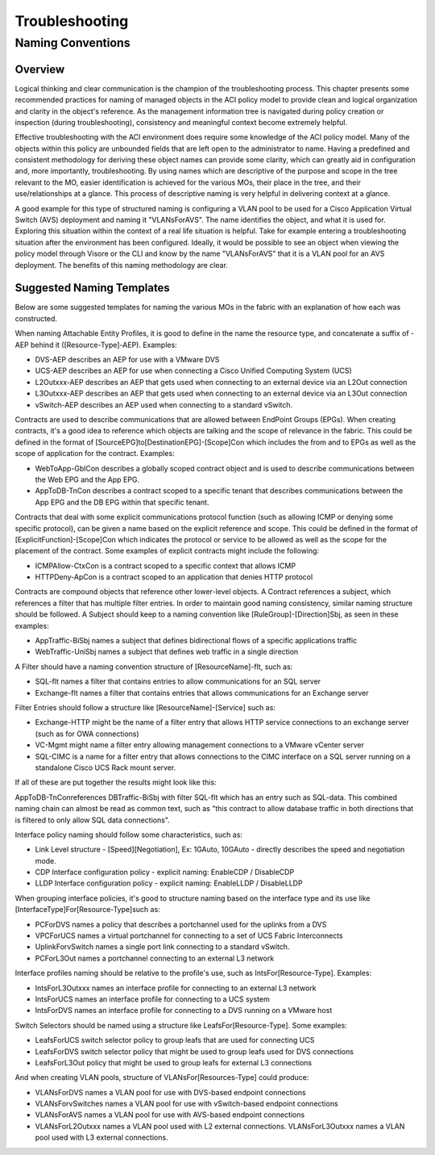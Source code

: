***************
Troubleshooting
***************

Naming Conventions
==================

Overview
--------

Logical thinking and clear communication is the champion of the
troubleshooting process. This chapter presents some recommended practices for
naming of managed objects in the ACI policy model to provide clean and logical
organization and clarity in the object's reference. As the management
information tree is navigated during policy creation or inspection (during
troubleshooting), consistency and meaningful context become extremely helpful.

Effective troubleshooting with the ACI environment does require some knowledge
of the ACI policy model. Many of the objects within this policy are unbounded
fields that are left open to the administrator to name. Having a predefined
and consistent methodology for deriving these object names can provide some
clarity, which can greatly aid in configuration and, more importantly,
troubleshooting. By using names which are descriptive of the purpose and scope
in the tree relevant to the MO, easier identification is achieved for the
various MOs, their place in the tree, and their use/relationships at a glance.
This process of descriptive naming is very helpful in delivering context at a
glance.

A good example for this type of structured naming is configuring a VLAN pool
to be used for a Cisco Application Virtual Switch (AVS) deployment and naming
it "VLANsForAVS". The name identifies the object, and what it is used for.
Exploring this situation within the context of a real life situation is
helpful. Take for example entering a troubleshooting situation after the
environment has been configured. Ideally, it would be possible to see an
object when viewing the policy model through Visore or the CLI and know by the
name "VLANsForAVS" that it is a VLAN pool for an AVS deployment. The benefits
of this naming methodology are clear.

Suggested Naming Templates
--------------------------

Below are some suggested templates for naming the various MOs in the fabric
with an explanation of how each was constructed.

When naming Attachable Entity Profiles, it is good to define in the name the
resource type, and concatenate a suffix of -AEP behind it
([Resource-Type]-AEP). Examples:

* DVS-AEP describes an AEP for use with a VMware DVS
* UCS-AEP describes an AEP for use when connecting a Cisco Unified Computing
  System (UCS)
* L2Outxxx-AEP describes an AEP that gets used when connecting to an external
  device via an L2Out connection
* L3Outxxx-AEP describes an AEP that gets used when connecting to an external
  device via an L3Out connection
* vSwitch-AEP describes an AEP used when connecting to a standard vSwitch.

Contracts are used to describe communications that are allowed between
EndPoint Groups (EPGs). When creating contracts, it's a good idea to reference
which objects are talking and the scope of relevance in the fabric. This could
be defined in the format of [SourceEPG]to[DestinationEPG]-[Scope]Con which
includes the from and to EPGs as well as the scope of application for the
contract. Examples:

* WebToApp-GblCon describes a globally scoped contract object and is used to
  describe communications between the Web EPG and the App EPG.
* AppToDB-TnCon describes a contract scoped to a specific tenant that describes
  communications between the App EPG and the DB EPG within that specific
  tenant.

Contracts that deal with some explicit communications protocol function (such
as allowing ICMP or denying some specific protocol), can be given a name based
on the explicit reference and scope. This could be defined in the format of
[ExplicitFunction]-[Scope]Con which indicates the protocol or service to be
allowed as well as the scope for the placement of the contract. Some examples
of explicit contracts might include the following:

* ICMPAllow-CtxCon is a contract scoped to a specific context that allows ICMP
* HTTPDeny-ApCon is a contract scoped to an application that denies HTTP
  protocol

Contracts are compound objects that reference other lower-level objects. A
Contract references a subject, which references a filter that has multiple
filter entries. In order to maintain good naming consistency, similar naming
structure should be followed. A Subject should keep to a naming convention
like [RuleGroup]-[Direction]Sbj, as seen in these examples:


* AppTraffic-BiSbj names a subject that defines bidirectional flows of a
  specific applications traffic
* WebTraffic-UniSbj names a subject that defines web traffic in a single
  direction

A Filter should have a naming convention structure of [ResourceName]-flt, such
as:

* SQL-flt names a filter that contains entries to allow communications for an
  SQL server
* Exchange-flt names a filter that contains entries that allows
  communications for an Exchange server

Filter Entries should follow a structure like [ResourceName]-[Service] such as:

* Exchange-HTTP might be the name of a filter entry that allows HTTP service
  connections to an exchange server (such as for OWA connections)
* VC-Mgmt might name a filter entry allowing management connections to a VMware
  vCenter server
* SQL-CIMC is a name for a filter entry that allows connections to the CIMC
  interface on a SQL server running on a standalone Cisco UCS Rack mount
  server.

If all of these are put together the results might look like this:

AppToDB-TnConreferences DBTraffic-BiSbj with filter SQL-flt which has an entry
such as SQL-data. This combined naming chain can almost be read as common
text, such as "this contract to allow database traffic in both directions that
is filtered to only allow SQL data connections".

Interface policy naming should follow some characteristics, such as:

* Link Level structure - [Speed][Negotiation], Ex: 1GAuto, 10GAuto - directly
  describes the speed and negotiation mode.
* CDP Interface configuration policy - explicit naming: EnableCDP / DisableCDP
* LLDP Interface configuration policy - explicit naming: EnableLLDP /
  DisableLLDP

When grouping interface policies, it's good to structure naming based on the
interface type and its use like [InterfaceType]For[Resource-Type]such as:

* PCForDVS names a policy that describes a portchannel used for the uplinks
  from a DVS
* VPCForUCS names a virtual portchannel for connecting to a set of UCS Fabric
  Interconnects
* UplinkForvSwitch names a single port link connecting to a standard vSwitch.
* PCForL3Out names a portchannel connecting to an external L3 network

Interface profiles naming should be relative to the profile's use, such as
IntsFor[Resource-Type]. Examples:

* IntsForL3Outxxx names an interface profile for connecting to an external L3
  network
* IntsForUCS names an interface profile for connecting to a UCS system
* IntsForDVS names an interface profile for connecting to a DVS running on a
  VMware host
  
Switch Selectors should be named using a structure like
LeafsFor[Resource-Type]. Some examples:

* LeafsForUCS switch selector policy to group leafs that are used for
  connecting UCS
* LeafsForDVS switch selector policy that might be used to group leafs used
  for DVS connections
* LeafsForL3Out policy that might be used to group leafs for external L3
  connections
  
And when creating VLAN pools, structure of VLANsFor[Resources-Type] could
produce:

* VLANsForDVS names a VLAN pool for use with DVS-based endpoint connections
* VLANsForvSwitches names a VLAN pool for use with vSwitch-based endpoint
  connections
* VLANsForAVS names a VLAN pool for use with AVS-based endpoint
  connections
* VLANsForL2Outxxx names a VLAN pool used with L2 external connections.
  VLANsForL3Outxxx names a VLAN pool used with L3 external connections.
